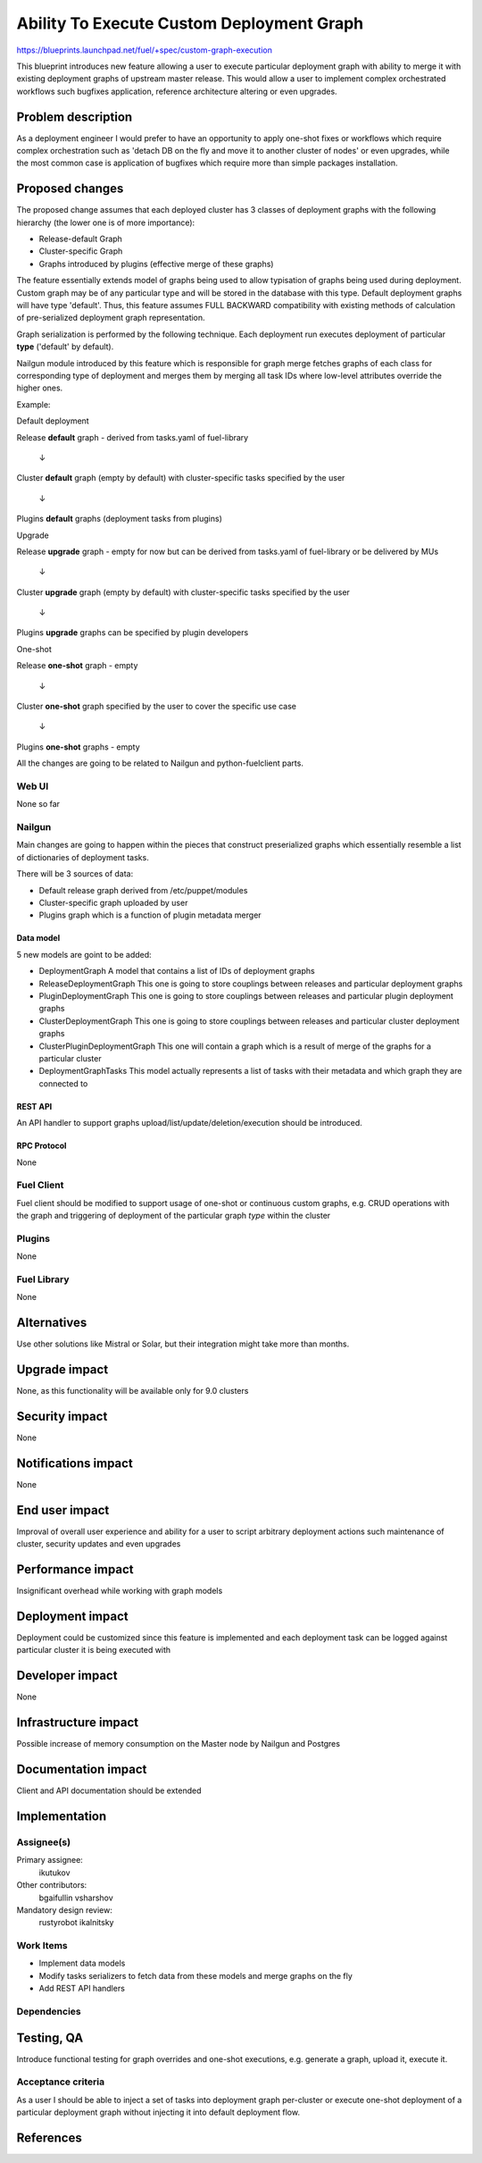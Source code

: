 ..
 This work is licensed under a Creative Commons Attribution 3.0 Unported
 License.

 http://creativecommons.org/licenses/by/3.0/legalcode

==========================================
Ability To Execute Custom Deployment Graph
==========================================


https://blueprints.launchpad.net/fuel/+spec/custom-graph-execution

This blueprint introduces new feature allowing
a user to execute particular deployment graph
with ability to merge it with existing
deployment graphs of upstream master release.
This would allow a user to implement complex orchestrated
workflows such bugfixes application, reference architecture
altering or even upgrades.


--------------------
Problem description
--------------------

As a deployment engineer I would prefer to have an opportunity
to apply one-shot fixes or workflows which require complex orchestration
such as 'detach DB on the fly and move it to another cluster of nodes' or
even upgrades, while the most common case is application of bugfixes
which require more than simple packages installation.

----------------
Proposed changes
----------------

The proposed change assumes that each deployed cluster has 3 classes of
deployment graphs with the following hierarchy (the lower one is of more
importance):

* Release-default Graph

* Cluster-specific Graph

* Graphs introduced by plugins (effective merge of these graphs)

The feature essentially extends model of graphs being used to allow
typisation of graphs being used during deployment. Custom graph may be of
any particular type and will be stored in the database with this type.
Default deployment graphs will have type 'default'. Thus, this feature
assumes FULL BACKWARD compatibility with existing methods of calculation
of pre-serialized deployment graph representation.


Graph serialization is performed by the following technique. Each deployment
run executes deployment of particular **type** ('default' by default).

Nailgun module introduced by this feature which is responsible for graph
merge fetches graphs of each class for corresponding type of deployment
and merges them by merging all task IDs where low-level attributes override
the higher ones.

Example:

.. |darr| unicode:: 0x2193

Default deployment

Release **default** graph - derived from tasks.yaml of fuel-library

  |darr|

Cluster **default** graph (empty by default)
with cluster-specific tasks specified by the user

  |darr|

Plugins **default** graphs (deployment tasks from plugins)


Upgrade

Release **upgrade** graph - empty for now but can be derived
from tasks.yaml of fuel-library or be delivered by MUs

  |darr|

Cluster **upgrade** graph (empty by default)
with cluster-specific tasks specified by the user

  |darr|

Plugins **upgrade** graphs
can be specified by plugin developers


One-shot

Release **one-shot** graph - empty

  |darr|

Cluster **one-shot** graph specified by the user
to cover the specific use case

  |darr|

Plugins **one-shot** graphs - empty


All the changes are going to be related to Nailgun and python-fuelclient
parts.

Web UI
======

None so far

Nailgun
=======

Main changes are going to happen within the pieces that construct preserialized
graphs which essentially resemble a list of dictionaries of deployment tasks.

There will be 3 sources of data:

* Default release graph derived from /etc/puppet/modules

* Cluster-specific graph uploaded by user

* Plugins graph which is a function of plugin metadata merger

Data model
----------

5 new models are goint to be added:

* DeploymentGraph
  A model that contains a list of IDs of deployment graphs

* ReleaseDeploymentGraph
  This one is going to store couplings between releases and particular
  deployment graphs

* PluginDeploymentGraph
  This one is going to store couplings between releases and particular
  plugin deployment graphs

* ClusterDeploymentGraph
  This one is going to store couplings between releases and particular
  cluster deployment graphs

* ClusterPluginDeploymentGraph
  This one will contain a graph which is a result of merge of the graphs
  for a particular cluster

* DeploymentGraphTasks
  This model actually represents a list of tasks with their metadata
  and which graph they are connected to

REST API
--------

An API handler to support graphs upload/list/update/deletion/execution
should be introduced.

RPC Protocol
------------

None

Fuel Client
===========

Fuel client should be modified to support usage of one-shot or continuous
custom graphs, e.g. CRUD operations with the graph and triggering of
deployment of the particular graph *type* within the cluster

Plugins
=======

None

Fuel Library
============

None

------------
Alternatives
------------

Use other solutions like Mistral or Solar, but their integration
might take more than months.

--------------
Upgrade impact
--------------

None, as this functionality will be available only for 9.0 clusters

---------------
Security impact
---------------

None

--------------------
Notifications impact
--------------------

None

---------------
End user impact
---------------

Improval of overall user experience and ability for a user to script
arbitrary deployment actions such maintenance of cluster, security updates
and even upgrades

------------------
Performance impact
------------------

Insignificant overhead while working with graph models

-----------------
Deployment impact
-----------------

Deployment could be customized since this feature is implemented
and each deployment task can be logged against particular cluster
it is being executed with

----------------
Developer impact
----------------

None

---------------------
Infrastructure impact
---------------------

Possible increase of memory consumption on the Master node
by Nailgun and Postgres

--------------------
Documentation impact
--------------------

Client and API documentation should be extended

--------------
Implementation
--------------

Assignee(s)
===========

Primary assignee:
  ikutukov

Other contributors:
  bgaifullin
  vsharshov

Mandatory design review:
  rustyrobot
  ikalnitsky


Work Items
==========

* Implement data models

* Modify tasks serializers to fetch data from these models and merge graphs
  on the fly

* Add REST API handlers

Dependencies
============

------------
Testing, QA
------------

Introduce functional testing for graph overrides and one-shot executions, e.g.
generate a graph, upload it, execute it.

Acceptance criteria
===================

As a user I should be able to inject a set of tasks into deployment graph
per-cluster or execute one-shot deployment of a particular deployment graph
without injecting it into default deployment flow.

----------
References
----------
